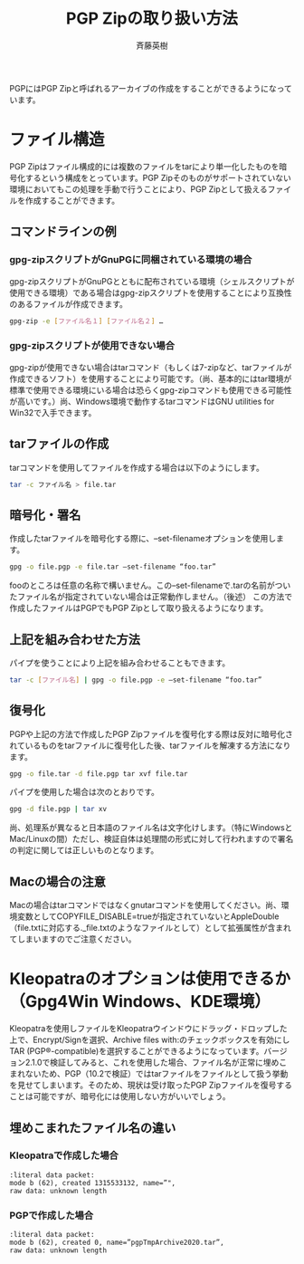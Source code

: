 # -*- coding: utf-8-unix -*-
#+TITLE:     PGP Zipの取り扱い方法
#+AUTHOR:    斉藤英樹
#+EMAIL:     hideki@hidekisaito.com
#+DESCRIPTION: Emacs Builds prepared by Hideki Saito
#+KEYWORDS: Emacs, software, OSS, compile, build, binaries

#+HTML_HEAD: <link rel="stylesheet" type="text/css" href="style.css" />
#+HTML_HEAD: <script type="text/javascript">
#+HTML_HEAD:
#+HTML_HEAD:  var _gaq = _gaq || [];
#+HTML_HEAD:  _gaq.push(['_setAccount', 'UA-114515-7']);
#+HTML_HEAD:  _gaq.push(['_trackPageview']);
#+HTML_HEAD:
#+HTML_HEAD:  (function() {
#+HTML_HEAD:    var ga = document.createElement('script'); ga.type = 'text/javascript'; ga.async = true;
#+HTML_HEAD:    ga.src = ('https:' == document.location.protocol ? 'https://ssl' : 'http://www') + '.google-analytics.com/ga.js';
#+HTML_HEAD:    var s = document.getElementsByTagName('script')[0]; s.parentNode.insertBefore(ga, s);
#+HTML_HEAD:  })();
#+HTML_HEAD: </script>

#+LANGUAGE:  ja
#+OPTIONS:   H:3 num:nil toc:nil \n:nil @:t ::t |:t ^:t -:t f:t *:t <:t
#+OPTIONS:   TeX:t LaTeX:t skip:nil d:nil todo:t pri:nil tags:not-in-toc
#+OPTIONS: ^:{}
#+INFOJS_OPT: view:nil toc:nil ltoc:t mouse:underline buttons:0 path:h
#+EXPORT_SELECT_TAGS: export
#+EXPORT_EXCLUDE_TAGS: noexport
#+HTML_LINK_UP: index.html
#+HTML_LINK_HOME: index.html
#+XSLT:



PGPにはPGP Zipと呼ばれるアーカイブの作成をすることができるようになっています。

* ファイル構造
  :PROPERTIES:
  :ID:       3a161657-fcf8-4e1d-9ff1-6d17dbb8f200
  :END:

PGP Zipはファイル構成的には複数のファイルをtarにより単一化したものを暗号化するという構成をとっています。PGP Zipそのものがサポートされていない環境においてもこの処理を手動で行うことにより、PGP Zipとして扱えるファイルを作成することができます。

** コマンドラインの例
   :PROPERTIES:
   :ID:       9bf1149f-b0af-4316-81fc-747eb1bf2ef9
   :END:

*** gpg-zipスクリプトがGnuPGに同梱されている環境の場合
    :PROPERTIES:
    :ID:       ad5d003a-dcbc-4024-964f-ff503ca410c8
    :END:

gpg-zipスクリプトがGnuPGとともに配布されている環境（シェルスクリプトが使用できる環境）である場合はgpg-zipスクリプトを使用することにより互換性のあるファイルが作成できます。

#+BEGIN_SRC sh
gpg-zip -e [ファイル名１] [ファイル名２] …
#+END_SRC

*** gpg-zipスクリプトが使用できない場合
    :PROPERTIES:
    :ID:       51701ad1-7d7b-43e0-96f8-81ef7aebd813
    :END:

gpg-zipが使用できない場合はtarコマンド（もしくは7-zipなど、tarファイルが作成できるソフト）を使用することにより可能です。（尚、基本的にはtar環境が標準で使用できる環境にいる場合は恐らくgpg-zipコマンドも使用できる可能性が高いです。）尚、Windows環境で動作するtarコマンドはGNU utilities for Win32で入手できます。

** tarファイルの作成
   :PROPERTIES:
   :ID:       f4a894dc-ddb6-40d3-adb2-ff0cfb0a2ef7
   :END:

tarコマンドを使用してファイルを作成する場合は以下のようにします。

#+BEGIN_SRC sh
tar -c ファイル名 > file.tar
#+END_SRC

** 暗号化・署名
   :PROPERTIES:
   :ID:       00a0b1de-5f95-46b6-96c0-8b068de20c00
   :END:

作成したtarファイルを暗号化する際に、–set-filenameオプションを使用します。

#+BEGIN_SRC sh
gpg -o file.pgp -e file.tar –set-filename “foo.tar”
#+END_SRC

fooのところは任意の名称で構いません。この–set-filenameで.tarの名前がついたファイル名が指定されていない場合は正常動作しません。（後述）
この方法で作成したファイルはPGPでもPGP Zipとして取り扱えるようになります。

** 上記を組み合わせた方法
   :PROPERTIES:
   :ID:       1bbbf334-5f86-46b9-bcc5-bda1f6341425
   :END:

パイプを使うことにより上記を組み合わせることもできます。

#+BEGIN_SRC sh
tar -c [ファイル名] | gpg -o file.pgp -e –set-filename “foo.tar”
#+END_SRC

** 復号化
   :PROPERTIES:
   :ID:       70a70c48-d172-40b4-9b2a-5cf4054799ab
   :END:

PGPや上記の方法で作成したPGP Zipファイルを復号化する際は反対に暗号化されているものをtarファイルに復号化した後、tarファイルを解凍する方法になります。

#+BEGIN_SRC sh
gpg -o file.tar -d file.pgp tar xvf file.tar
#+END_SRC

パイプを使用した場合は次のとおりです。

#+BEGIN_SRC sh
gpg -d file.pgp | tar xv
#+END_SRC

尚、処理系が異なると日本語のファイル名は文字化けします。（特にWindowsとMac/Linuxの間）ただし、検証自体は処理間の形式に対して行われますので署名の判定に関しては正しいものとなります。

** Macの場合の注意
   :PROPERTIES:
   :ID:       e0586ef0-02ab-4d59-921c-6b07115e11ff
   :END:

Macの場合はtarコマンドではなくgnutarコマンドを使用してください。尚、環境変数としてCOPYFILE_DISABLE=trueが指定されていないとAppleDouble（file.txtに対応する._file.txtのようなファイルとして）として拡張属性が含まれてしまいますのでご注意ください。

* Kleopatraのオプションは使用できるか（Gpg4Win Windows、KDE環境）
  :PROPERTIES:
  :ID:       a66e4bdf-2768-4cbb-ba72-33b917de03d6
  :END:

Kleopatraを使用しファイルをKleopatraウインドウにドラッグ・ドロップした上で、Encrypt/Signを選択、Archive files with:のチェックボックスを有効にしTAR (PGP®-compatible)を選択することができるようになっています。バージョン2.1.0で検証してみると、これを使用した場合、ファイル名が正常に埋めこまれないため、PGP（10.2で検証）ではtarファイルをファイルとして扱う挙動を見せてしまいます。そのため、現状は受け取ったPGP Zipファイルを復号することは可能ですが、暗号化には使用しない方がいいでしょう。

** 埋めこまれたファイル名の違い
   :PROPERTIES:
   :ID:       93119e0b-950c-40a2-839a-7f7fa756a987
   :END:

*** Kleopatraで作成した場合
    :PROPERTIES:
    :ID:       b7aa3729-1380-47f0-bb20-a287eb4e585e
    :END:
#+BEGIN_EXAMPLE
:literal data packet:
mode b (62), created 1315533132, name=”",
raw data: unknown length
#+END_EXAMPLE
*** PGPで作成した場合
    :PROPERTIES:
    :ID:       51b89f2f-74bb-40d7-9600-733ba3c4bf59
    :END:
#+BEGIN_EXAMPLE
:literal data packet:
mode b (62), created 0, name=”pgpTmpArchive2020.tar”,
raw data: unknown length
#+END_EXAMPLE

#+BEGIN_HTML
<script type="text/javascript"><!--
google_ad_client = "ca-pub-6327257212970697";
/* GNU Privacy Guard講座Banner */
google_ad_slot = "2155169100";
google_ad_width = 970;
google_ad_height = 90;
//-->
</script>
<script type="text/javascript"
src="http://pagead2.googlesyndication.com/pagead/show_ads.js">
</script>
#+END_HTML
